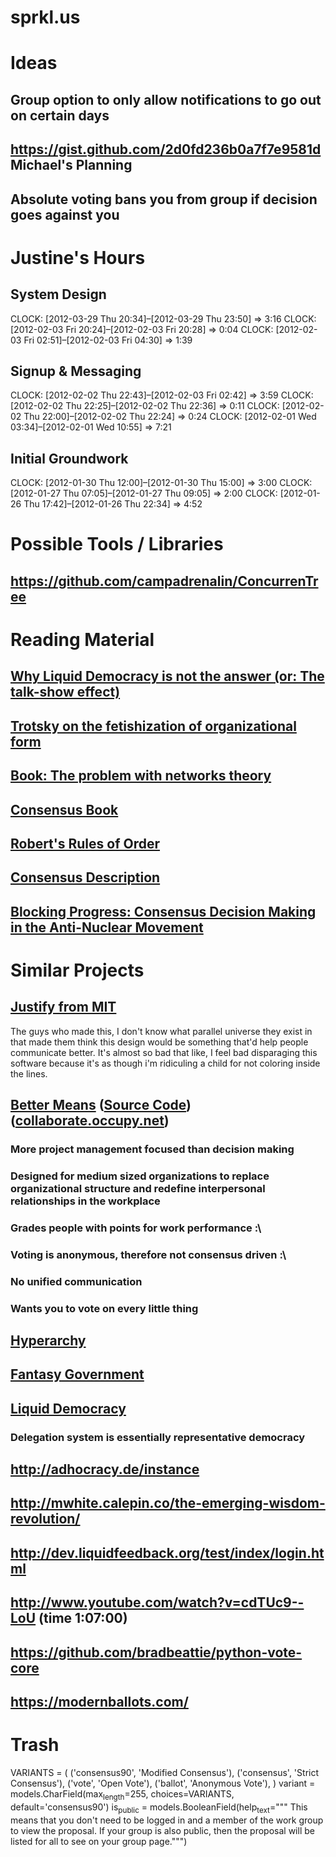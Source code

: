 * sprkl.us
* Ideas
** Group option to only allow notifications to go out on certain days
** https://gist.github.com/2d0fd236b0a7f7e9581d Michael's Planning
** Absolute voting bans you from group if decision goes against you
* Justine's Hours
** System Design
   CLOCK: [2012-03-29 Thu 20:34]--[2012-03-29 Thu 23:50] =>  3:16
   CLOCK: [2012-02-03 Fri 20:24]--[2012-02-03 Fri 20:28] =>  0:04
   CLOCK: [2012-02-03 Fri 02:51]--[2012-02-03 Fri 04:30] =>  1:39
** Signup & Messaging
   CLOCK: [2012-02-02 Thu 22:43]--[2012-02-03 Fri 02:42] =>  3:59
   CLOCK: [2012-02-02 Thu 22:25]--[2012-02-02 Thu 22:36] =>  0:11
   CLOCK: [2012-02-02 Thu 22:00]--[2012-02-02 Thu 22:24] =>  0:24
   CLOCK: [2012-02-01 Wed 03:34]--[2012-02-01 Wed 10:55] =>  7:21
** Initial Groundwork
   CLOCK: [2012-01-30 Thu 12:00]--[2012-01-30 Thu 15:00] =>  3:00
   CLOCK: [2012-01-27 Thu 07:05]--[2012-01-27 Thu 09:05] =>  2:00
   CLOCK: [2012-01-26 Thu 17:42]--[2012-01-26 Thu 22:34] =>  4:52
* Possible Tools / Libraries
** https://github.com/campadrenalin/ConcurrenTree
* Reading Material
** [[http://goo.gl/odg3M][Why Liquid Democracy is not the answer (or: The talk-show effect)]]
** [[http://www.marxists.org/archive/trotsky/1924/lessons/ch8.htm][Trotsky on the fetishization of organizational form]]
** [[http://www.tandfonline.com/doi/abs/10.1080/00236561003654826][Book: The problem with networks theory]]
** [[http://consensusbook.com/][Consensus Book]]
** [[http://www.amazon.com/Roberts-Rules-Order-Newly-Revised/dp/0306820196/][Robert's Rules of Order]]
** [[http://www.casagordita.com/consensus.htm][Consensus Description]]
** [[http://libcom.org/files/consensus.pdf][Blocking Progress: Consensus Decision Making in the Anti-Nuclear Movement]]
* Similar Projects
** [[http://justify.media.mit.edu:9090/users/login][Justify from MIT]]

   The guys who made this, I don't know what parallel universe they exist in
   that made them think this design would be something that'd help people
   communicate better. It's almost so bad that like, I feel bad disparaging
   this software because it's as though i'm ridiculing a child for not
   coloring inside the lines.

** [[http://bettermeans.com/front/index.html][Better Means]] ([[https://github.com/Bettermeans/bettermeans][Source Code]]) ([[https://collaborate.occupy.net/][collaborate.occupy.net]])
*** More project management focused than decision making
*** Designed for medium sized organizations to replace organizational structure and redefine interpersonal relationships in the workplace
*** Grades people with points for work performance :\
*** Voting is anonymous, therefore not consensus driven :\
*** No unified communication
*** Wants you to vote on every little thing
** [[https://hyperarchy.com/][Hyperarchy]]
** [[http://directcongress.org/propose/][Fantasy Government]]
** [[http://liquidfeedback.org/][Liquid Democracy]]
*** Delegation system is essentially representative democracy
** http://adhocracy.de/instance
** http://mwhite.calepin.co/the-emerging-wisdom-revolution/
** http://dev.liquidfeedback.org/test/index/login.html
** http://www.youtube.com/watch?v=cdTUc9--LoU (time 1:07:00)
** https://github.com/bradbeattie/python-vote-core
** https://modernballots.com/
* Trash

    VARIANTS = (
        ('consensus90', 'Modified Consensus'),
        ('consensus', 'Strict Consensus'),
        ('vote', 'Open Vote'),
        ('ballot', 'Anonymous Vote'),
    )
    variant = models.CharField(max_length=255, choices=VARIANTS,
                               default='consensus90')
    is_public = models.BooleanField(help_text="""
        This means that you don't need to be logged in and a member of the
        work group to view the proposal. If your group is also public, then
        the proposal will be listed for all to see on your group page.""")
